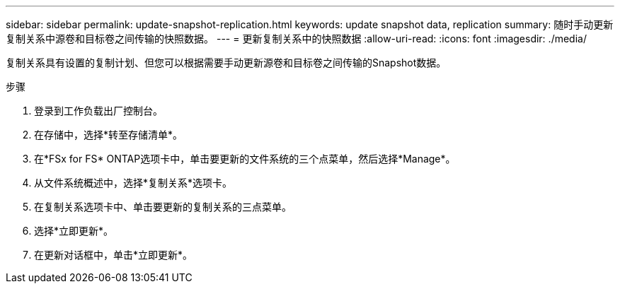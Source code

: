 ---
sidebar: sidebar 
permalink: update-snapshot-replication.html 
keywords: update snapshot data, replication 
summary: 随时手动更新复制关系中源卷和目标卷之间传输的快照数据。 
---
= 更新复制关系中的快照数据
:allow-uri-read: 
:icons: font
:imagesdir: ./media/


[role="lead"]
复制关系具有设置的复制计划、但您可以根据需要手动更新源卷和目标卷之间传输的Snapshot数据。

.步骤
. 登录到工作负载出厂控制台。
. 在存储中，选择*转至存储清单*。
. 在*FSx for FS* ONTAP选项卡中，单击要更新的文件系统的三个点菜单，然后选择*Manage*。
. 从文件系统概述中，选择*复制关系*选项卡。
. 在复制关系选项卡中、单击要更新的复制关系的三点菜单。
. 选择*立即更新*。
. 在更新对话框中，单击*立即更新*。

